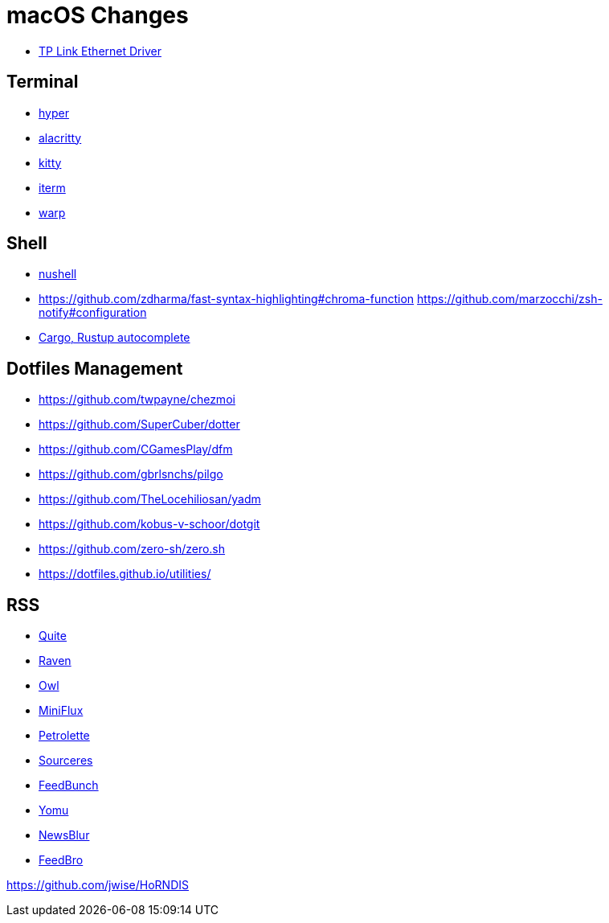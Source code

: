 = macOS Changes

* https://www.tp-link.com/us/support/download/ue305/#Driver[TP Link Ethernet Driver]

== Terminal

* https://hyper.is[hyper]
* https://github.com/alacritty/alacritty/[alacritty]
* https://sw.kovidgoyal.net/kitty/[kitty]
* https://iterm2.com[iterm]
* https://www.warp.dev[warp]

== Shell

* https://www.nushell.sh[nushell]

* https://github.com/zdharma/fast-syntax-highlighting#chroma-function
https://github.com/marzocchi/zsh-notify#configuration
* https://rust-lang.github.io/rustup/installation/index.html#enable-tab-completion-for-bash-fish-zsh-or-powershell[Cargo, Rustup autocomplete]

== Dotfiles Management

* https://github.com/twpayne/chezmoi
* https://github.com/SuperCuber/dotter
* https://github.com/CGamesPlay/dfm
* https://github.com/gbrlsnchs/pilgo
* https://github.com/TheLocehiliosan/yadm
* https://github.com/kobus-v-schoor/dotgit
* https://github.com/zero-sh/zero.sh
* https://dotfiles.github.io/utilities/

== RSS

* https://quiterss.org/[Quite]
* https://ravenreader.app/[Raven]
* https://github.com/Xyrio/RSSOwlnix[Owl]
* https://miniflux.app/[MiniFlux]
* https://petrolette.space/[Petrolette]
* https://gitlab.com/thiagoVA/sourcerer[Sourceres]
* https://gitlab.com/amatriain/feedbunch[FeedBunch]
* https://yomu.jaxx2104.info/[Yomu]
* https://github.com/samuelclay/NewsBlur[NewsBlur]
* https://nodetics.com/feedbro[FeedBro]


https://github.com/jwise/HoRNDIS